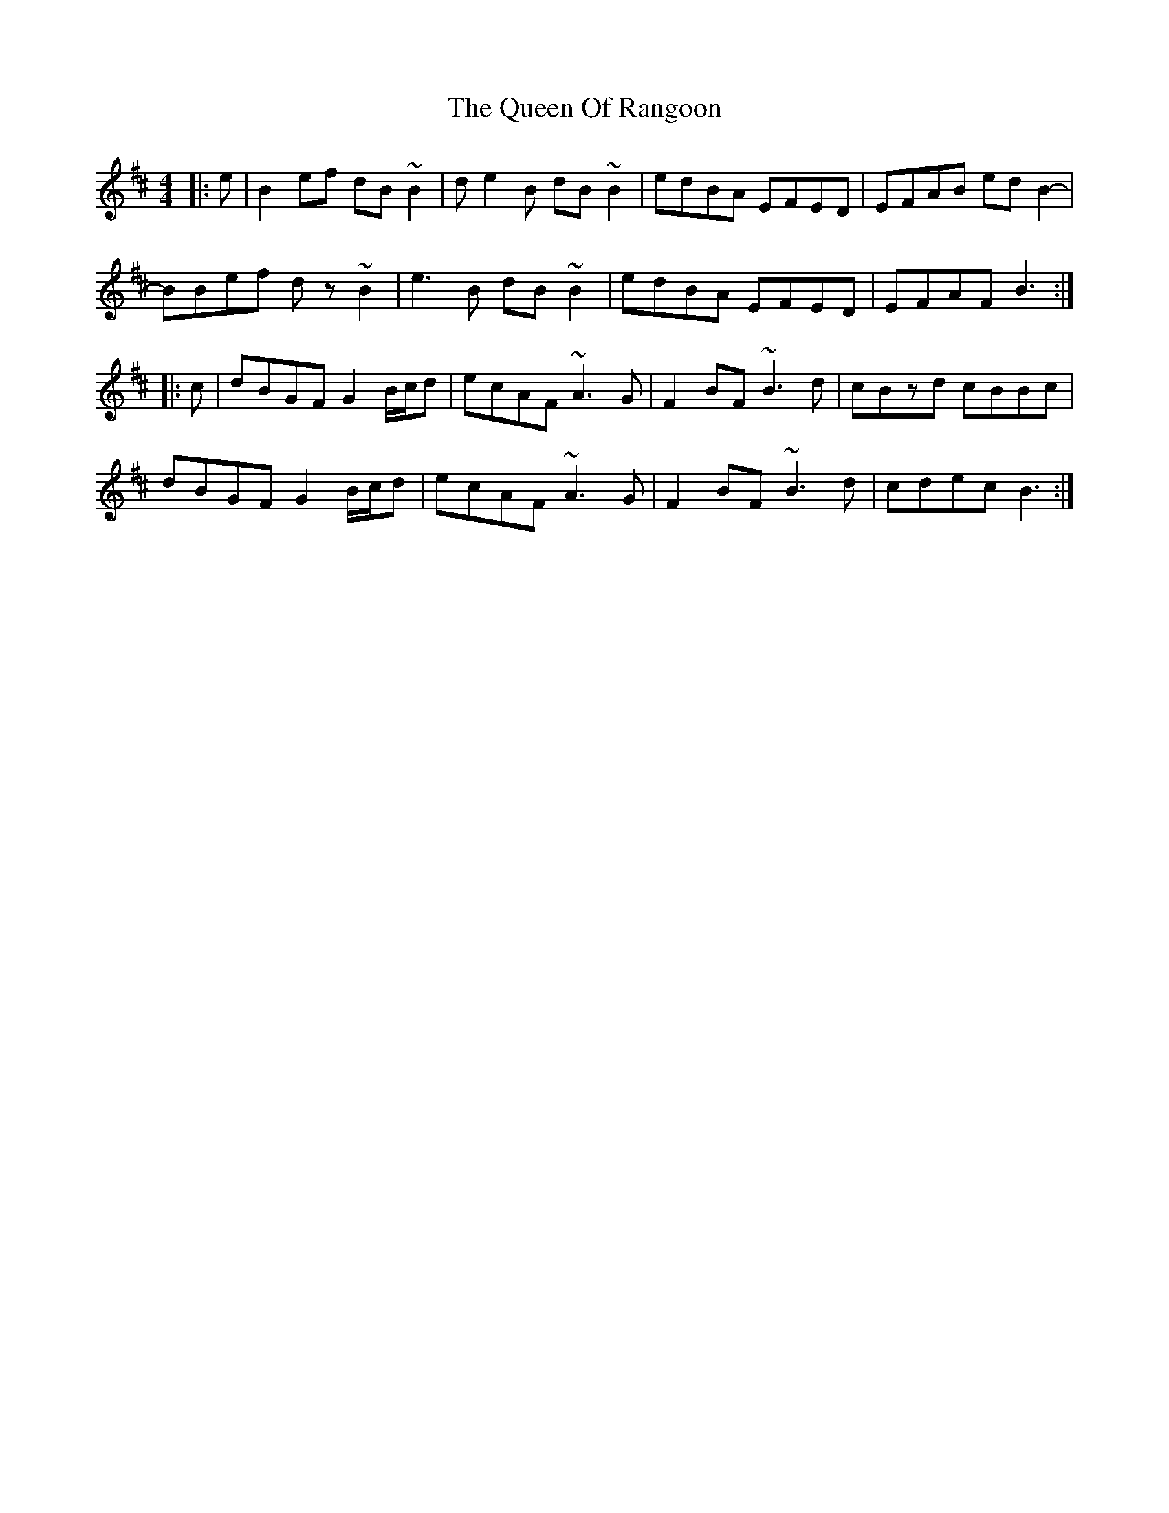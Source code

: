 X: 33350
T: Queen Of Rangoon, The
R: reel
M: 4/4
K: Bminor
|:e|B2ef dB~B2|de2B dB~B2|edBA EFED|EFAB edB2-|
BBef dz~B2|e3B dB~B2|edBA EFED|EFAF B3:|
|:c|dBGF G2 B/c/d|ecAF ~A3G|F2BF ~B3d|cBzd cBBc|
dBGF G2 B/c/d|ecAF ~A3G|F2BF ~B3d|cdec B3:|

